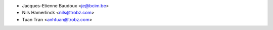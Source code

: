 * Jacques-Etienne Baudoux <je@bcim.be>
* Nils Hamerlinck <nils@trobz.com>
* Tuan Tran <anhtuan@trobz.com>

